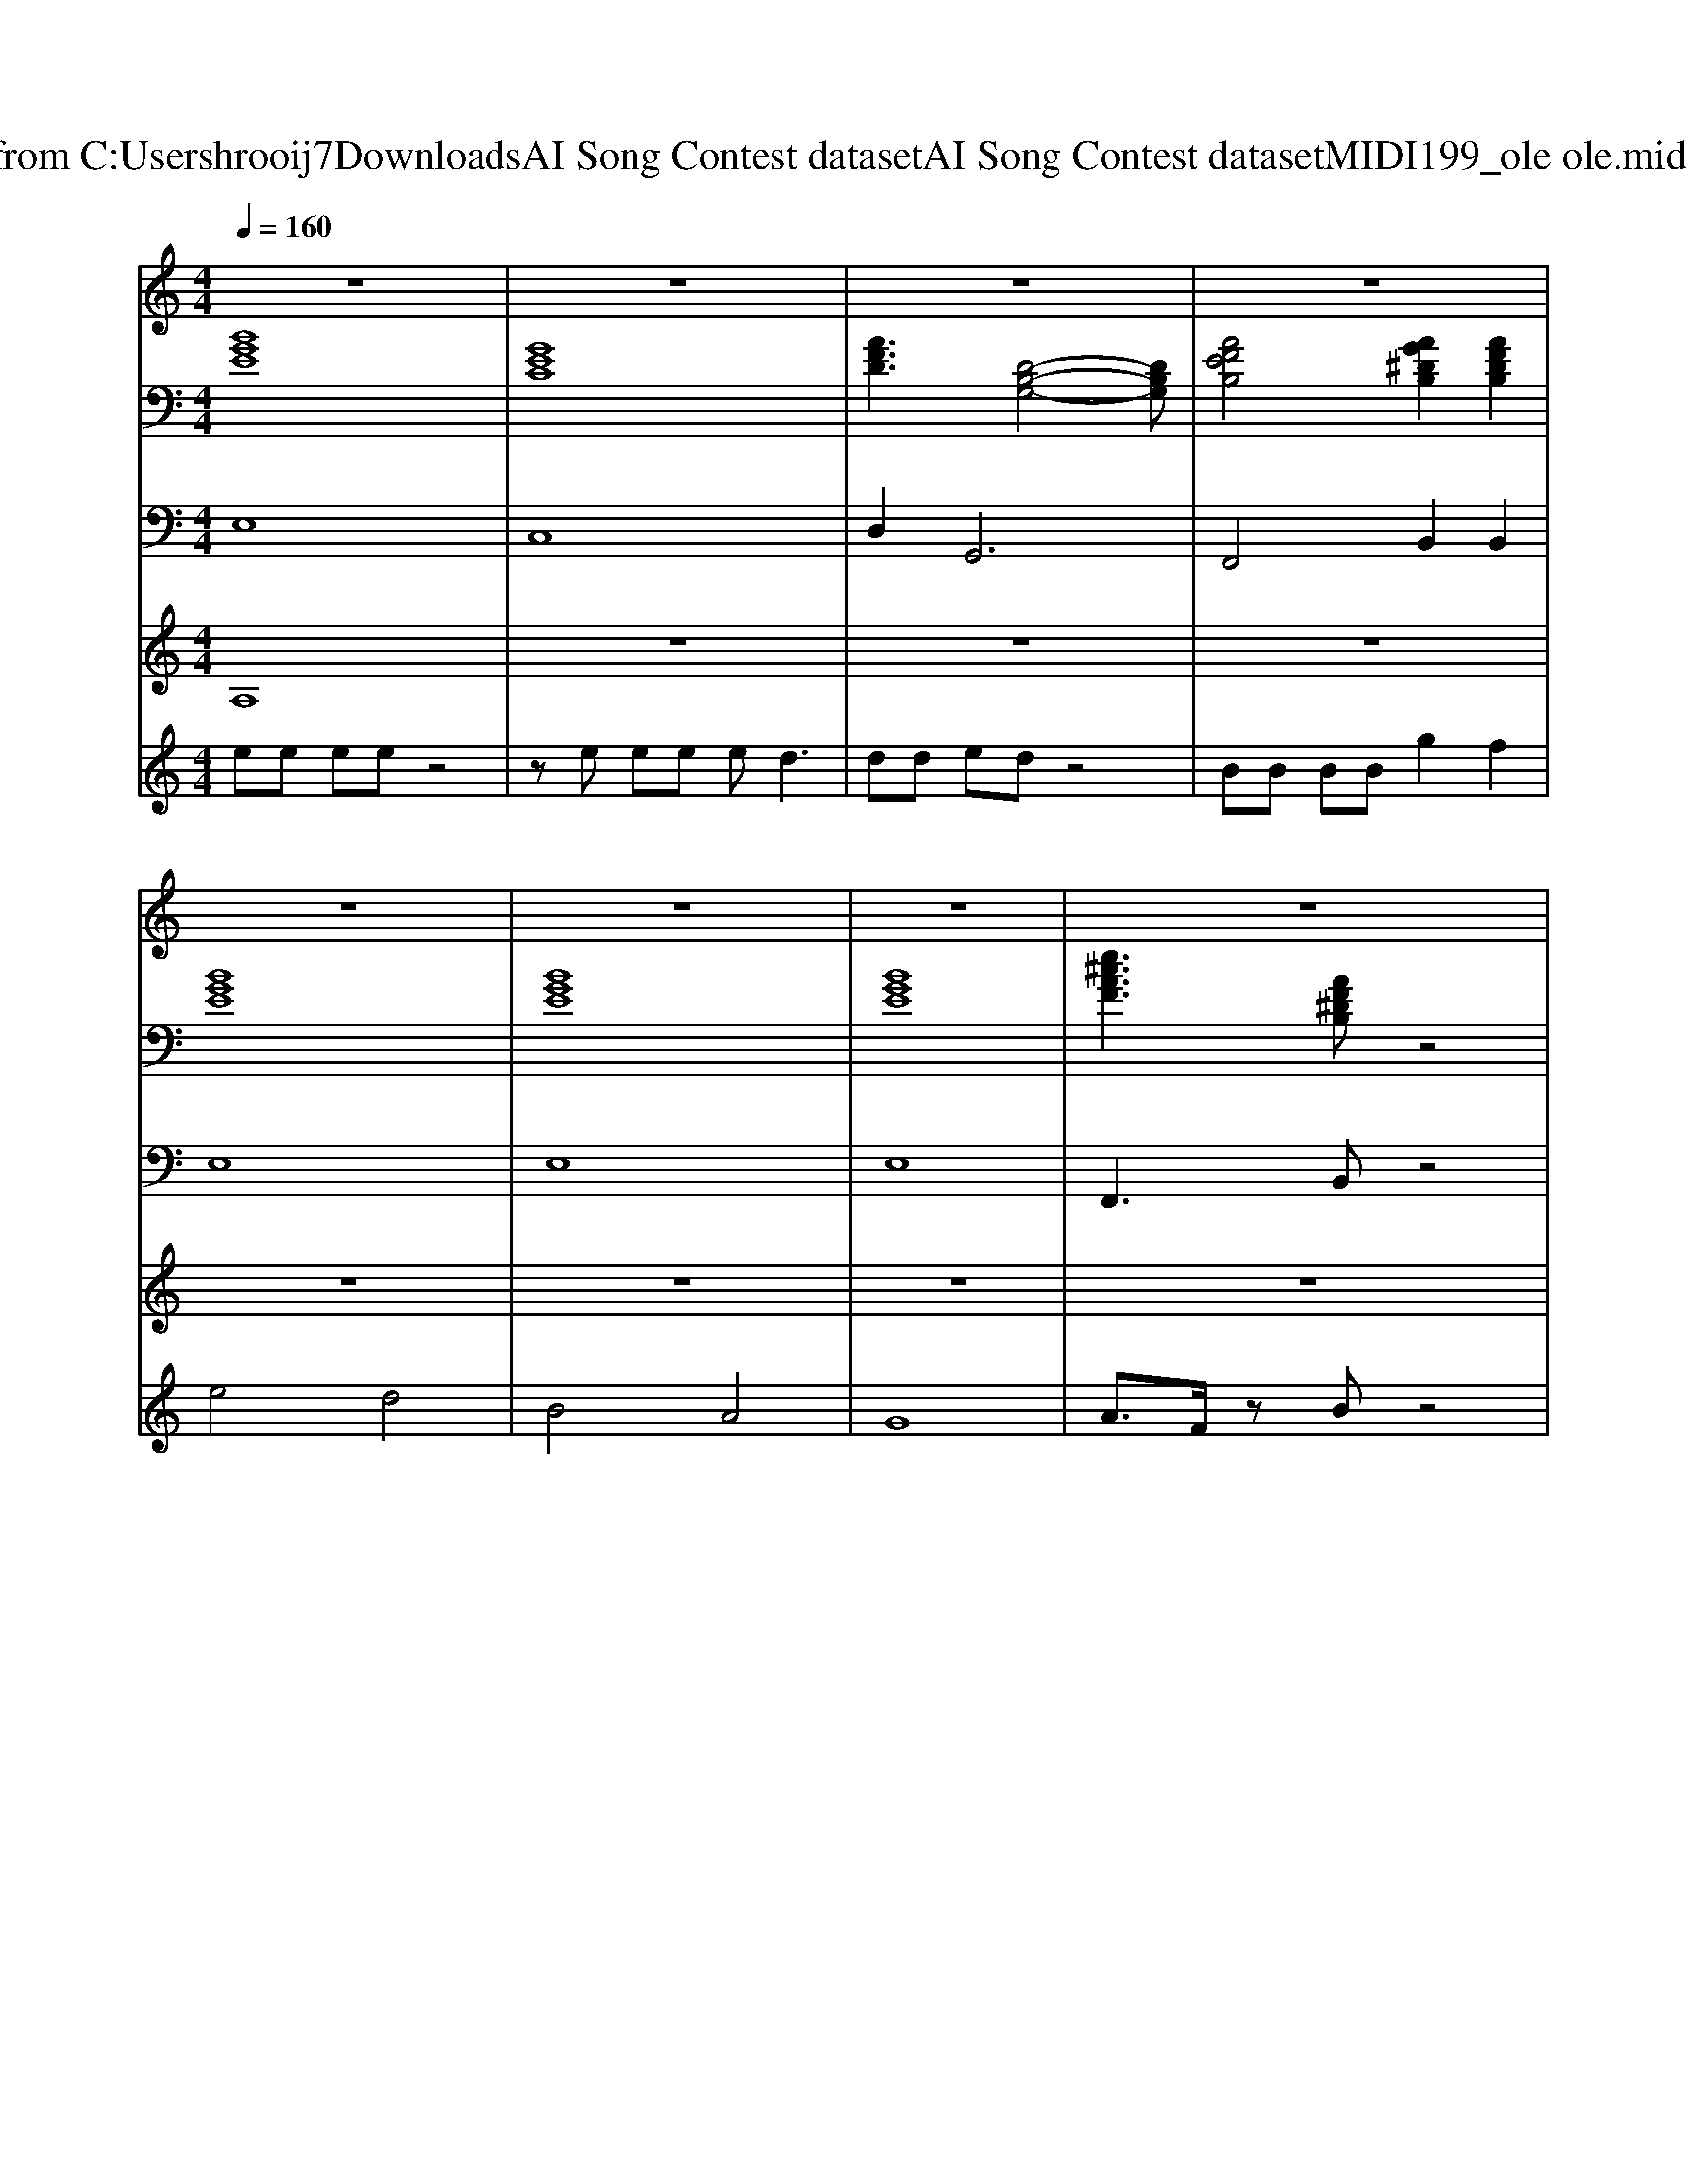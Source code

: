X: 1
T: from C:\Users\hrooij7\Downloads\AI Song Contest dataset\AI Song Contest dataset\MIDI\199_ole ole.midi
M: 4/4
L: 1/8
Q:1/4=160
K:C major
V:1
%%MIDI program 0
z8| \
z8| \
z8| \
z8|
z8| \
z8| \
z8| \
z8|
B2 G2 E2 B2| \
A2 FB zA3| \
B2 c2 B2 GA| \
zF zB4-B|
d2 B2 G2 d2| \
c2 Ad zc3| \
BB BB2A GA-| \
A3B4-B|
B2 G2 E2 B2| \
A2 FB zA3| \
B2 c2 B2 E2| \
A2 FB4-B|
d2 B2 G2 d2| \
c2 Ad zc3| \
BB BB2^c d^d-| \
^d8-|
^d6 z2| \
ze ee e4| \
ze ee e2 d2| \
dd e2<d2 e2|
B3B g2 f2| \
ze ee e4| \
ze ee e2 dd| \
dd ed4-d|
BB B2<g2 f2| \
e8|
V:2
%%MIDI program 0
[BGE]8| \
[GEC]8| \
[AFD]3[D-B,-G,-]4[DB,G,]| \
[AFEB,]4 [AG^DB,]2 [AFDB,]2|
[BGE]8| \
[BGE]8| \
[BGE]8| \
[e^cAF]3[AF^DB,] z4|
[BGE]8| \
[e^cAF]4 [AF^DB,]4| \
[BGE]8| \
[e^cAF]4 [AF^DB,]4|
[DB,G,]8| \
[ECA,]4 [cAFD]4| \
[DB,G,]8| \
[E^CA,F,]4 [AF^DB,]4|
[BGE]8| \
[e^cAF]4 [AF^DB,]4| \
[BGE]8| \
[e^cAF]4 [AF^DB,]4|
[DB,G,]8| \
[ECA,]4 [cAFD]4| \
[DB,G,]8| \
[F^DB,]8|
[F^DB,]8| \
[BGE]8| \
[GEC]8| \
[AFD]8|
[DB,G,]4 [e^cAF]2 [AF^DB,]2| \
[BGE]8| \
[GEC]8| \
[AFD]4 [dBG]4|
[AFEB,]4 [AG^DB,]2 [AFDB,]2| \
[BGE]8| \
[e^cAF]3[AF^DB,] 
V:3
%%MIDI program 0
E,8| \
C,8| \
D,4<G,,4| \
F,,4 B,,2 B,,2|
E,8| \
E,8| \
E,8| \
F,,3B,, z4|
E,8| \
F,4 B,4| \
E,8| \
F,4 B,4|
G,8| \
A,4 D,4| \
G,8| \
F,4 B,,4|
E,8| \
F,4 B,4| \
E,8| \
F,4 B,4|
G,8| \
A,4 D,4| \
G,8| \
B,,8|
B,,8| \
E,8| \
C,8| \
D,8|
G,4 F,2 B,,2| \
E,8| \
C,8| \
D,4 G,4|
F,4 B,4| \
E,8| \
F,,3B,, 
V:4
%%MIDI program 0
A,8| \
z8| \
z8| \
z8|
z8| \
z8| \
z8| \
z8|
E8|
V:5
%%MIDI program 0
ee ee z4| \
ze ee e2<d2| \
dd ed z4| \
BB BB g2 f2|
e4 d4| \
B4 A4| \
G8| \
A3/2F/2 zB z4|
z8| \
z8| \
z8| \
z8|
z8| \
z8| \
z8| \
z8|
z8| \
z8| \
z8| \
z8|
z8| \
z8| \
z8| \
z8|
z8| \
C8|

